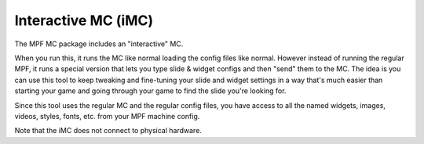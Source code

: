 Interactive MC (iMC)
====================

The MPF MC package includes an "interactive" MC.

When you run this, it runs the MC like normal loading the config files like normal. However instead of running
the regular MPF, it runs a special version that lets you type slide & widget configs and then "send" them to the
MC. The idea is you can use this tool to keep tweaking and fine-tuning your slide and widget settings in a way that's
much easier than starting your game and going through your game to find the slide you're looking for.

Since this tool uses the regular MC and the regular config files, you have access to all the named widgets, images,
videos, styles, fonts, etc. from your MPF machine config.

Note that the iMC does not connect to physical hardware.
